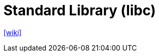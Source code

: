 = Standard Library (libc)
:navtitle: libc
:url-wiki: https://en.wikipedia.org/wiki/C_standard_library

{url-wiki}[[wiki\]]
